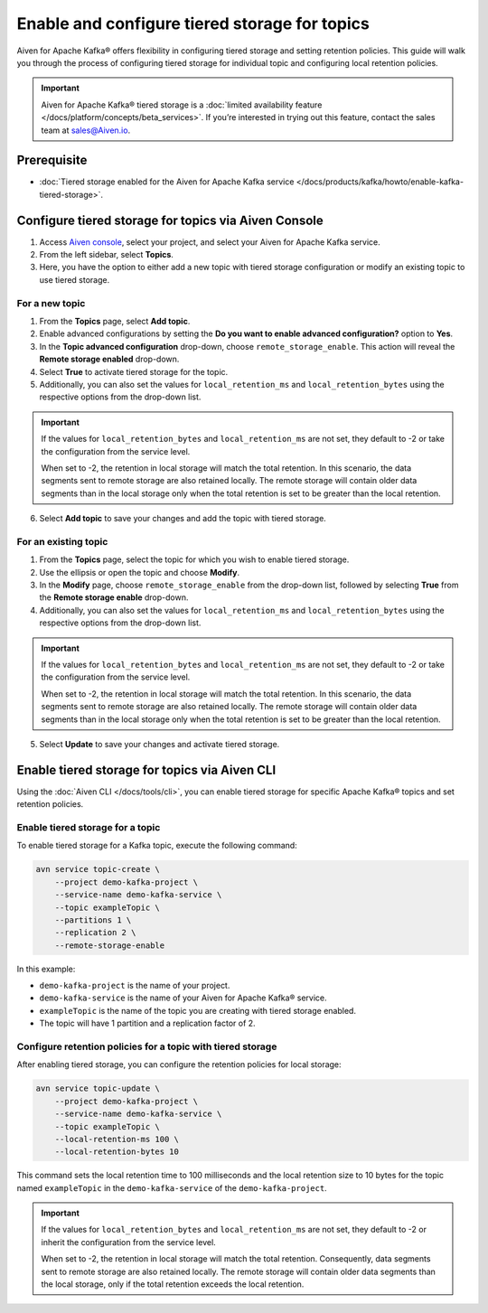 Enable and configure tiered storage for topics
===========================================================================

Aiven for Apache Kafka® offers flexibility in configuring tiered storage and setting retention policies. This guide will walk you through the process of configuring tiered storage for individual topic and configuring local retention policies. 

.. important:: 
    
    Aiven for Apache Kafka® tiered storage is a :doc:`limited availability feature </docs/platform/concepts/beta_services>`. If you’re interested in trying out this feature, contact the sales team at sales@Aiven.io.

Prerequisite
------------
* :doc:`Tiered storage enabled for the Aiven for Apache Kafka service </docs/products/kafka/howto/enable-kafka-tiered-storage>`.

Configure tiered storage for topics via Aiven Console
-------------------------------------------------------

1. Access `Aiven console <https://console.aiven.io/>`_, select your project, and select your Aiven for Apache Kafka service.
2. From the left sidebar, select **Topics**.
3. Here, you have the option to either add a new topic with tiered storage configuration or modify an existing topic to use tiered storage.

For a new topic
~~~~~~~~~~~~~~~

1. From the **Topics** page, select **Add topic**.
2. Enable advanced configurations by setting the **Do you want to enable advanced configuration?** option to **Yes**.
3. In the **Topic advanced configuration** drop-down, choose ``remote_storage_enable``. This action will reveal the **Remote storage enabled** drop-down. 
4. Select **True** to activate tiered storage for the topic.
5. Additionally, you can also set the values for ``local_retention_ms`` and ``local_retention_bytes`` using the respective options from the drop-down list.

.. important:: 
    If the values for ``local_retention_bytes`` and ``local_retention_ms`` are not set, they default to -2 or take the configuration from the service level.

    When set to -2, the retention in local storage will match the total retention. In this scenario, the data segments sent to remote storage are also retained locally. The remote storage will contain older data segments than in the local storage only when the total retention is set to be greater than the local retention. 

6. Select **Add topic** to save your changes and add the topic with tiered storage.

For an existing topic
~~~~~~~~~~~~~~~~~~~~~

1. From the **Topics** page, select the topic for which you wish to enable tiered storage.
2. Use the ellipsis or open the topic and choose **Modify**.
3. In the **Modify** page, choose ``remote_storage_enable`` from the drop-down list, followed by selecting **True** from the **Remote storage enable** drop-down.
4. Additionally, you can also set the values for ``local_retention_ms`` and ``local_retention_bytes`` using the respective options from the drop-down list.

.. important:: 
    If the values for ``local_retention_bytes`` and ``local_retention_ms`` are not set, they default to -2 or take the configuration from the service level. 

    When set to -2, the retention in local storage will match the total retention. In this scenario, the data segments sent to remote storage are also retained locally. The remote storage will contain older data segments than in the local storage only when the total retention is set to be greater than the local retention. 


5. Select **Update** to save your changes and activate tiered storage.


Enable tiered storage for topics via Aiven CLI
------------------------------------------------

Using the :doc:`Aiven CLI </docs/tools/cli>`, you can enable tiered storage for specific Apache Kafka® topics and set retention policies.

Enable tiered storage for a topic
~~~~~~~~~~~~~~~~~~~~~~~~~~~~~~~~~~
To enable tiered storage for a Kafka topic, execute the following command:

.. code-block:: bash

   avn service topic-create \
       --project demo-kafka-project \
       --service-name demo-kafka-service \
       --topic exampleTopic \
       --partitions 1 \
       --replication 2 \
       --remote-storage-enable

In this example:

- ``demo-kafka-project`` is the name of your project.
- ``demo-kafka-service`` is the name of your Aiven for Apache Kafka® service.
- ``exampleTopic`` is the name of the topic you are creating with tiered storage enabled.
- The topic will have 1 partition and a replication factor of 2.

Configure retention policies for a topic with tiered storage
~~~~~~~~~~~~~~~~~~~~~~~~~~~~~~~~~~~~~~~~~~~~~~~~~~~~~~~~~~~~~
After enabling tiered storage, you can configure the retention policies for local storage:

.. code-block:: bash

   avn service topic-update \
       --project demo-kafka-project \
       --service-name demo-kafka-service \
       --topic exampleTopic \
       --local-retention-ms 100 \
       --local-retention-bytes 10

This command sets the local retention time to 100 milliseconds and the local retention size to 10 bytes for the topic named ``exampleTopic`` in the ``demo-kafka-service`` of the ``demo-kafka-project``.

.. important:: 
    If the values for ``local_retention_bytes`` and ``local_retention_ms`` are not set, they default to -2 or inherit the configuration from the service level. 

    When set to -2, the retention in local storage will match the total retention. Consequently, data segments sent to remote storage are also retained locally. The remote storage will contain older data segments than the local storage, only if the total retention exceeds the local retention. 



